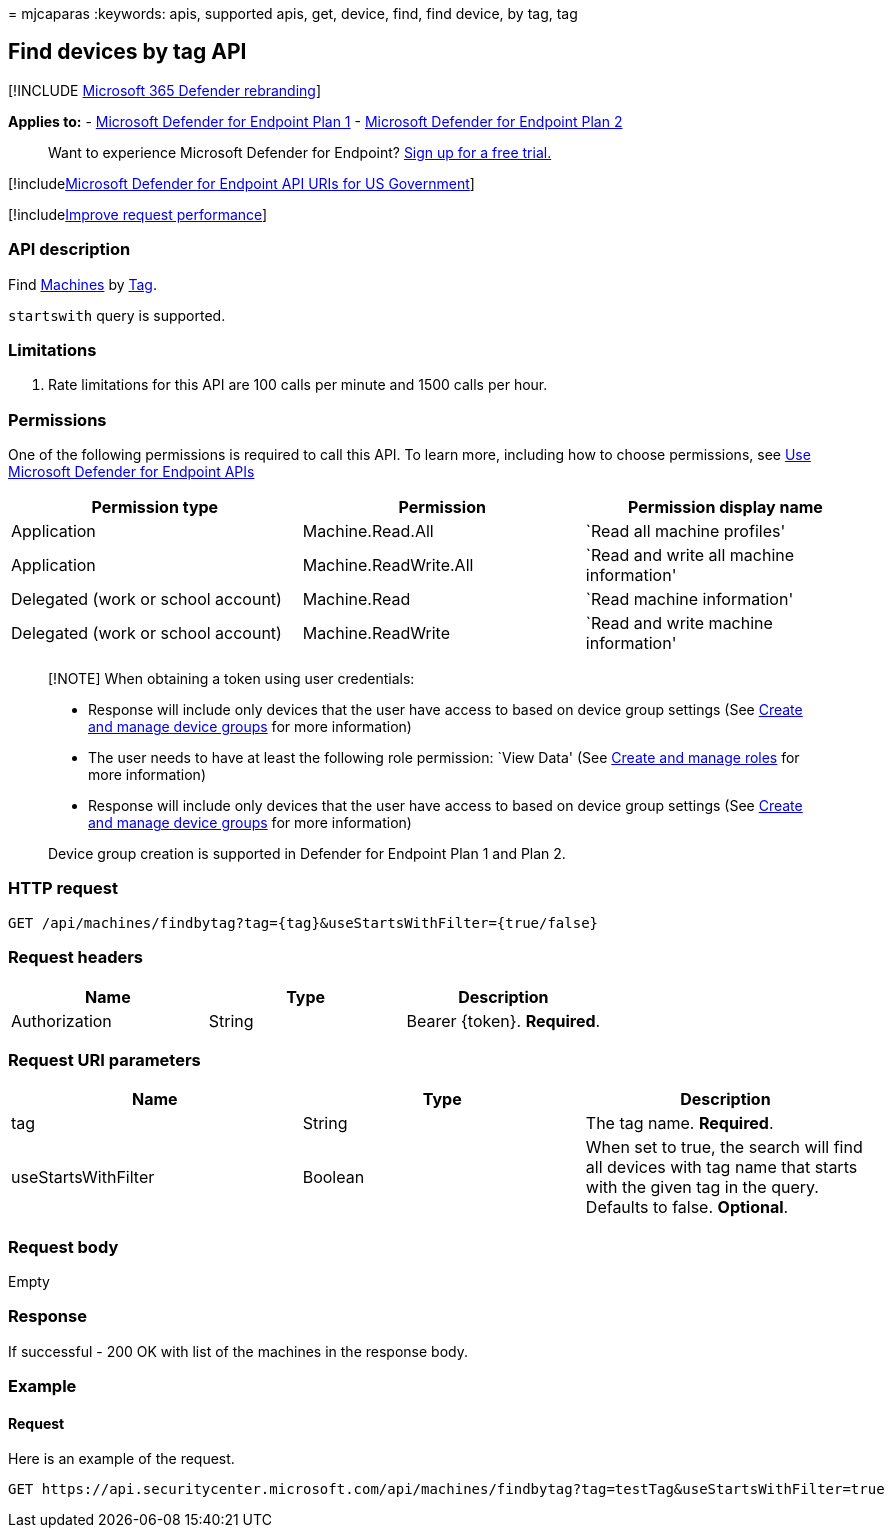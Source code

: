 = 
mjcaparas
:keywords: apis, supported apis, get, device, find, find device, by tag,
tag

== Find devices by tag API

{empty}[!INCLUDE link:../../includes/microsoft-defender.md[Microsoft 365
Defender rebranding]]

*Applies to:* -
https://go.microsoft.com/fwlink/?linkid=2154037[Microsoft Defender for
Endpoint Plan 1] -
https://go.microsoft.com/fwlink/?linkid=2154037[Microsoft Defender for
Endpoint Plan 2]

____
Want to experience Microsoft Defender for Endpoint?
https://signup.microsoft.com/create-account/signup?products=7f379fee-c4f9-4278-b0a1-e4c8c2fcdf7e&ru=https://aka.ms/MDEp2OpenTrial?ocid=docs-wdatp-exposedapis-abovefoldlink[Sign
up for a free trial.]
____

{empty}[!includelink:../../includes/microsoft-defender-api-usgov.md[Microsoft
Defender for Endpoint API URIs for US Government]]

{empty}[!includelink:../../includes/improve-request-performance.md[Improve
request performance]]

=== API description

Find link:machine.md[Machines] by link:machine-tags.md[Tag].

`startswith` query is supported.

=== Limitations

[arabic]
. Rate limitations for this API are 100 calls per minute and 1500 calls
per hour.

=== Permissions

One of the following permissions is required to call this API. To learn
more, including how to choose permissions, see link:apis-intro.md[Use
Microsoft Defender for Endpoint APIs]

[width="100%",cols="<34%,<33%,<33%",options="header",]
|===
|Permission type |Permission |Permission display name
|Application |Machine.Read.All |`Read all machine profiles'

|Application |Machine.ReadWrite.All |`Read and write all machine
information'

|Delegated (work or school account) |Machine.Read |`Read machine
information'

|Delegated (work or school account) |Machine.ReadWrite |`Read and write
machine information'
|===

____
[!NOTE] When obtaining a token using user credentials:

* Response will include only devices that the user have access to based
on device group settings (See link:machine-groups.md[Create and manage
device groups] for more information)
* The user needs to have at least the following role permission: `View
Data' (See link:user-roles.md[Create and manage roles] for more
information)
* Response will include only devices that the user have access to based
on device group settings (See link:machine-groups.md[Create and manage
device groups] for more information)

Device group creation is supported in Defender for Endpoint Plan 1 and
Plan 2.
____

=== HTTP request

[source,http]
----
GET /api/machines/findbytag?tag={tag}&useStartsWithFilter={true/false}
----

=== Request headers

[cols="<,<,<",options="header",]
|===
|Name |Type |Description
|Authorization |String |Bearer \{token}. *Required*.
|===

=== Request URI parameters

[width="100%",cols="<34%,<33%,<33%",options="header",]
|===
|Name |Type |Description
|tag |String |The tag name. *Required*.

|useStartsWithFilter |Boolean |When set to true, the search will find
all devices with tag name that starts with the given tag in the query.
Defaults to false. *Optional*.
|===

=== Request body

Empty

=== Response

If successful - 200 OK with list of the machines in the response body.

=== Example

==== Request

Here is an example of the request.

[source,http]
----
GET https://api.securitycenter.microsoft.com/api/machines/findbytag?tag=testTag&useStartsWithFilter=true
----
